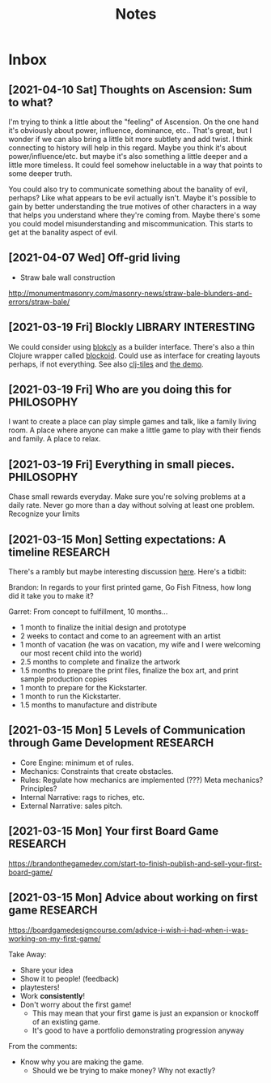 #+TITLE: Notes
* Inbox
** [2021-04-10 Sat] Thoughts on Ascension: Sum to what?

I'm trying to think a little about the "feeling" of Ascension. On the one hand
it's obviously about power, influence, dominance, etc.. That's great, but I
wonder if we can also bring a little bit more subtlety and add twist. I think
connecting to history will help in this regard. Maybe you think it's about
power/influence/etc. but maybe it's also something a little deeper and a little
more timeless. It could feel somehow ineluctable in a way that points to some
deeper truth.

You could also try to communicate something about the banality of evil, perhaps?
Like what appears to be evil actually isn't. Maybe it's possible to gain by
better understanding the true motives of other characters in a way that helps
you understand where they're coming from. Maybe there's some you could model
misunderstanding and miscommunication. This starts to get at the banality aspect
of evil.

** [2021-04-07 Wed]  Off-grid living

- Straw bale wall construction
http://monumentmasonry.com/masonry-news/straw-bale-blunders-and-errors/straw-bale/


** [2021-03-19 Fri] Blockly :LIBRARY:INTERESTING:
We could consider using [[https://developers.google.com/blockly][blokcly]] as a builder interface. There's also a thin
Clojure wrapper called [[https://github.com/ParkerICI/blockoid][blockoid]]. Could use as interface for creating layouts
perhaps, if not everything. See also [[https://github.com/kloimhardt/clj-tiles][clj-tiles]] and [[https://kloimhardt.github.io/cljtiles.html?page=12][the demo]].

** [2021-03-19 Fri] Who are you doing this for :PHILOSOPHY:
I want to create a place can play simple games and talk, like
a family living room. A place where anyone can make a little game
to play with their fiends and family. A place to relax.

** [2021-03-19 Fri] Everything in small pieces. :PHILOSOPHY:
Chase small rewards everyday. Make sure you're solving problems at a daily rate. Never go more than a day without solving at least one problem. Recognize your limits

** [2021-03-15 Mon] Setting expectations: A timeline :RESEARCH:
There's a rambly but maybe interesting discussion [[https://brandonthegamedev.com/lets-set-expectations-time-money-effort/][here]]. Here's a tidbit:

Brandon: In regards to your first printed game, Go Fish Fitness, how long did it take you to make it?

Garret: From concept to fulfillment, 10 months…

- 1 month to finalize the initial design and prototype
- 2 weeks to contact and come to an agreement with an artist
- 1 month of vacation (he was on vacation, my wife and I were welcoming our most recent child into the world)
- 2.5 months to complete and finalize the artwork
- 1.5 months to prepare the print files, finalize the box art, and print sample production copies
- 1 month to prepare for the Kickstarter.
- 1 month to run the Kickstarter.
- 1.5 months to manufacture and distribute

** [2021-03-15 Mon] 5 Levels of Communication through Game Development :RESEARCH:

- Core Engine: minimum et of rules.
- Mechanics: Constraints that create obstacles.
- Rules: Regulate how mechanics are implemented (???) Meta mechanics? Principles?
- Internal Narrative: rags to riches, etc.
- External Narrative: sales pitch.

** [2021-03-15 Mon] Your first Board Game :RESEARCH:

https://brandonthegamedev.com/start-to-finish-publish-and-sell-your-first-board-game/

** [2021-03-15 Mon] Advice about working on first game :RESEARCH:

https://boardgamedesigncourse.com/advice-i-wish-i-had-when-i-was-working-on-my-first-game/

Take Away:

- Share your idea
- Show it to people! (feedback)
- playtesters!
- Work *consistently*!
- Don't worry about the first game!
  + This may mean that your first game is just an expansion or knockoff of an existing game.
  + It's good to have a portfolio demonstrating progression anyway

From the comments:
- Know why you are making the game.
  + Should we be trying to make money? Why not exactly?
